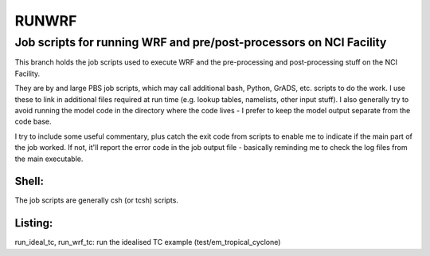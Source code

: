 RUNWRF 
======
Job scripts for running WRF and pre/post-processors on NCI Facility
++++++++++++++++++++++++++++++++++++++++++++++++++++++++++++++++++

This branch holds the job scripts used to execute WRF and the pre-processing and post-processing stuff on the NCI Facility.

They are by and large PBS job scripts, which may call additional bash, Python, GrADS, etc. scripts to do the work. I use these to link in additional files required at run time (e.g. lookup tables, namelists, other input stuff). I also generally try to avoid running the model code in the directory where the code lives - I prefer to keep the model output separate from the code base. 

I try to include some useful commentary, plus catch the exit code from scripts to enable me to indicate if the main part of the job worked. If not, it'll report the error code in the job output file - basically reminding me to check the log files from the main executable.

Shell:
------
The job scripts are generally csh (or tcsh) scripts.

Listing:
--------

run_ideal_tc, run_wrf_tc: run the idealised TC example (test/em_tropical_cyclone)
